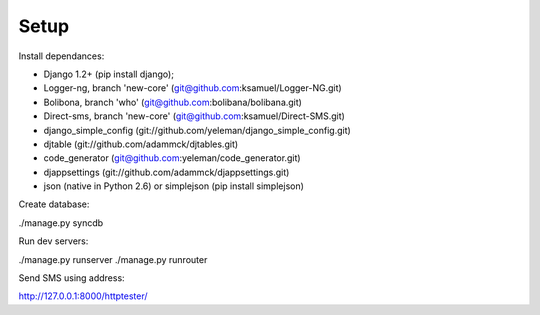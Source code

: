 Setup
======

Install dependances:

* Django 1.2+ (pip install django);
* Logger-ng, branch 'new-core' (git@github.com:ksamuel/Logger-NG.git)
* Bolibona, branch 'who' (git@github.com:bolibana/bolibana.git)
* Direct-sms, branch 'new-core' (git@github.com:ksamuel/Direct-SMS.git)
* django_simple_config (git://github.com/yeleman/django_simple_config.git)
* djtable (git://github.com/adammck/djtables.git)
* code_generator (git@github.com:yeleman/code_generator.git)
* djappsettings (git://github.com/adammck/djappsettings.git)
* json (native in Python 2.6) or simplejson (pip install simplejson)

Create database:

./manage.py syncdb

Run dev servers:

./manage.py runserver
./manage.py runrouter

Send SMS using address:

http://127.0.0.1:8000/httptester/


